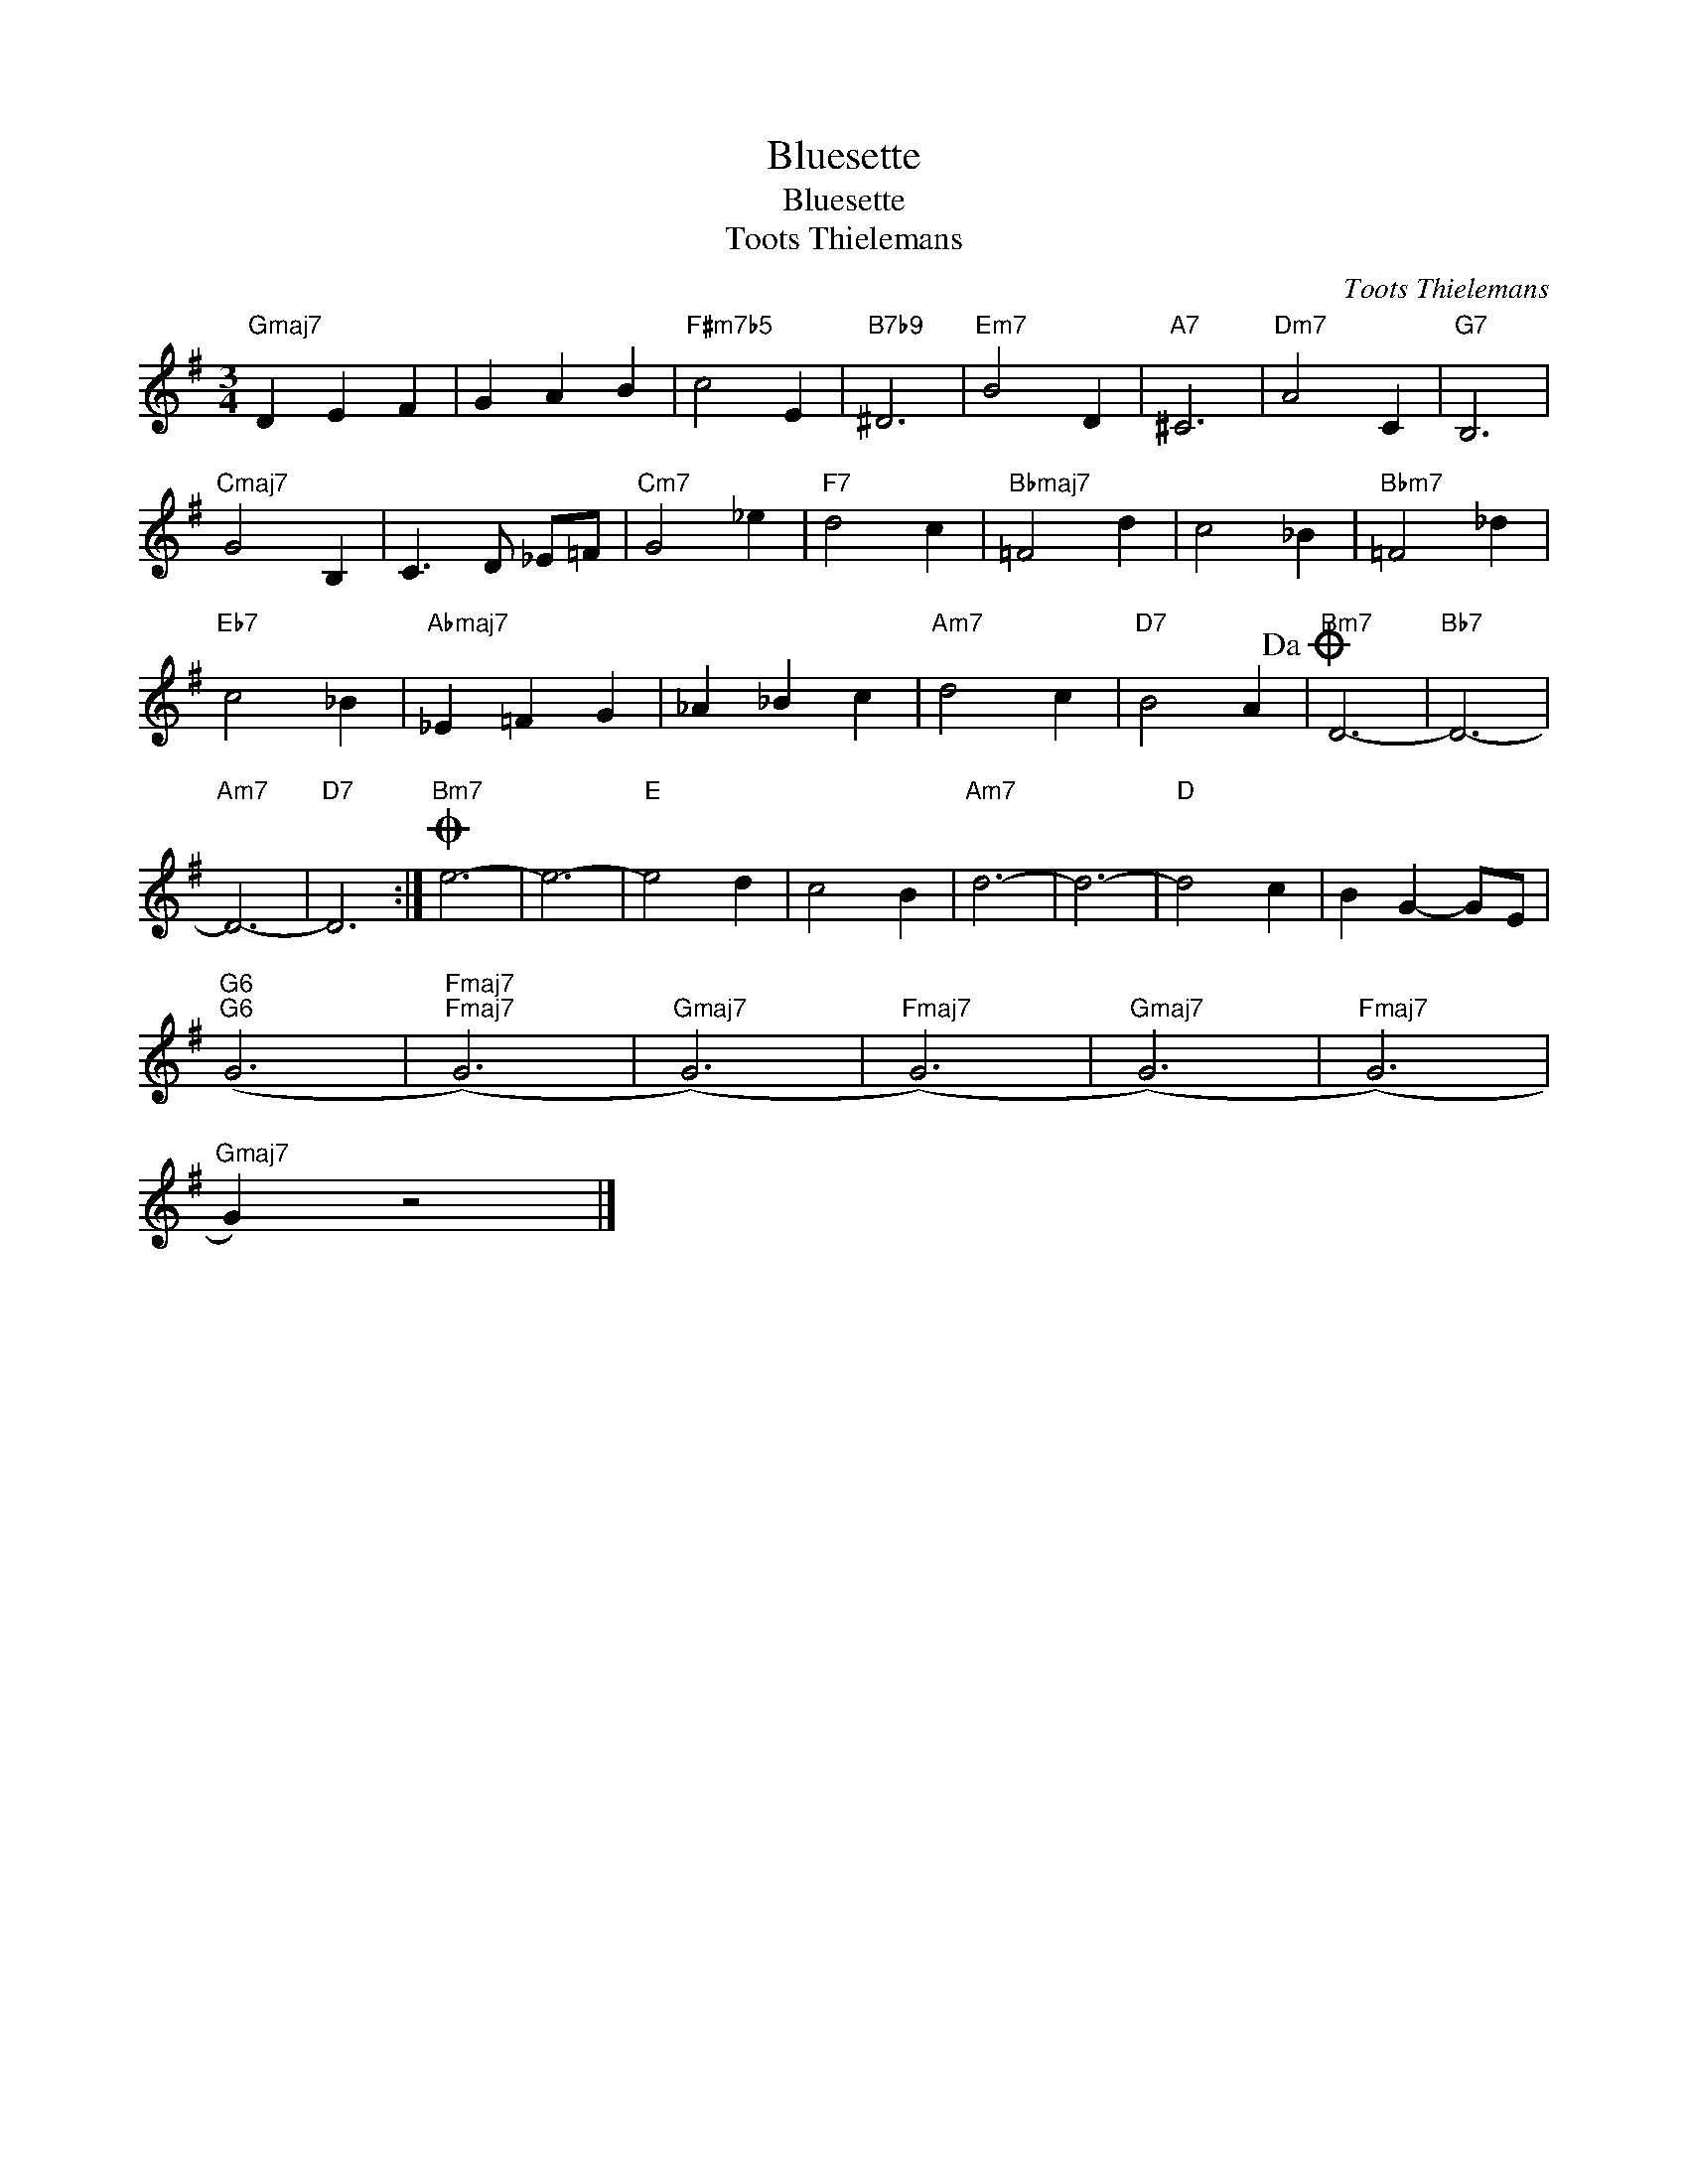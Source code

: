 X:1
T:Bluesette
T:Bluesette
T:Toots Thielemans
C:Toots Thielemans
Z:All Rights Reserved
L:1/4
M:3/4
K:G
V:1 treble 
V:1
"Gmaj7" D E F | G A B |"F#m7b5" c2 E |"B7b9" ^D3 |"Em7" B2 D |"A7" ^C3 |"Dm7" A2 C |"G7" B,3 | %8
"Cmaj7" G2 B, | C3/2 D/ _E/=F/ |"Cm7" G2 _e |"F7" d2 c |"Bbmaj7" =F2 d | c2 _B |"Bbm7" =F2 _d | %15
"Eb7" c2 _B |"Abmaj7" _E =F G | _A _B c |"Am7" d2 c |"D7" B2 A!dacoda! |"Bm7" D3- |"Bb7" D3- | %22
"Am7" D3- |"D7" D3 :|O"Bm7" e3- | e3- |"E" e2 d | c2 B |"Am7" d3- | d3- |"D" d2 c | B G- G/E/ | %32
"G6""G6" (G3 |"Fmaj7""Fmaj7" (G3) |"Gmaj7" (G3) |"Fmaj7" (G3) |"Gmaj7" (G3) |"Fmaj7" (G3) | %38
"Gmaj7" G) z2 |] %39

